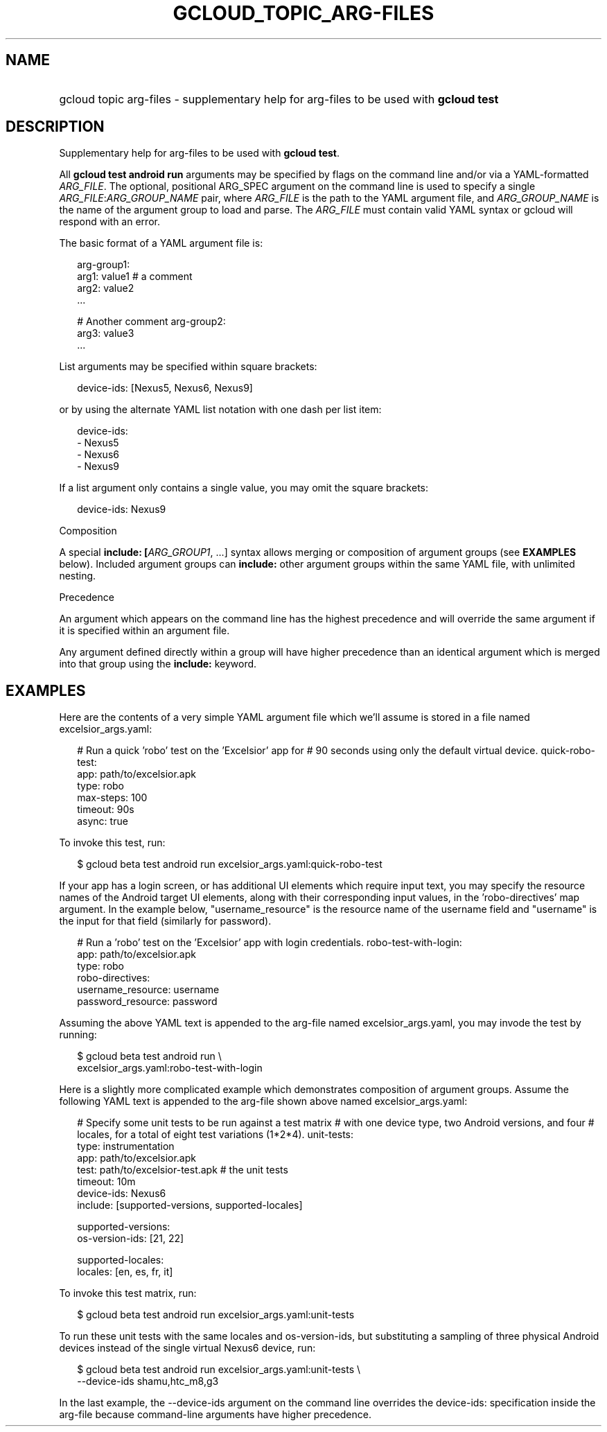 
.TH "GCLOUD_TOPIC_ARG\-FILES" 1



.SH "NAME"
.HP
gcloud topic arg\-files \- supplementary help for arg\-files to be used with \fBgcloud test\fR



.SH "DESCRIPTION"

Supplementary help for arg\-files to be used with \fBgcloud test\fR.

All \fBgcloud test android run\fR arguments may be specified by flags on the
command line and/or via a YAML\-formatted \fIARG_FILE\fR. The optional,
positional ARG_SPEC argument on the command line is used to specify a single
\fIARG_FILE\fR:\fIARG_GROUP_NAME\fR pair, where \fIARG_FILE\fR is the path to
the YAML argument file, and \fIARG_GROUP_NAME\fR is the name of the argument
group to load and parse. The \fIARG_FILE\fR must contain valid YAML syntax or
gcloud will respond with an error.

The basic format of a YAML argument file is:

.RS 2m
arg\-group1:
  arg1: value1  # a comment
  arg2: value2
  ...
.RE

.RS 2m
# Another comment
arg\-group2:
  arg3: value3
  ...
.RE

List arguments may be specified within square brackets:

.RS 2m
device\-ids: [Nexus5, Nexus6, Nexus9]
.RE

or by using the alternate YAML list notation with one dash per list item:

.RS 2m
device\-ids:
  \- Nexus5
  \- Nexus6
  \- Nexus9
.RE

If a list argument only contains a single value, you may omit the square
brackets:

.RS 2m
device\-ids: Nexus9
.RE

Composition

A special \fBinclude: [\fIARG_GROUP1\fR, ...]\fR syntax allows merging or
composition of argument groups (see \fBEXAMPLES\fR below). Included argument
groups can \fBinclude:\fR other argument groups within the same YAML file, with
unlimited nesting.

Precedence

An argument which appears on the command line has the highest precedence and
will override the same argument if it is specified within an argument file.

Any argument defined directly within a group will have higher precedence than an
identical argument which is merged into that group using the \fBinclude:\fR
keyword.



.SH "EXAMPLES"

Here are the contents of a very simple YAML argument file which we'll assume is
stored in a file named excelsior_args.yaml:

.RS 2m
# Run a quick 'robo' test on the 'Excelsior' app for
# 90 seconds using only the default virtual device.
quick\-robo\-test:
  app: path/to/excelsior.apk
  type: robo
  max\-steps: 100
  timeout: 90s
  async: true
.RE

To invoke this test, run:

.RS 2m
$ gcloud beta test android run excelsior_args.yaml:quick\-robo\-test
.RE

If your app has a login screen, or has additional UI elements which require
input text, you may specify the resource names of the Android target UI
elements, along with their corresponding input values, in the 'robo\-directives'
map argument. In the example below, "username_resource" is the resource name of
the username field and "username" is the input for that field (similarly for
password).

.RS 2m
# Run a 'robo' test on the 'Excelsior' app with login credentials.
robo\-test\-with\-login:
  app: path/to/excelsior.apk
  type: robo
  robo\-directives:
    username_resource: username
    password_resource: password
.RE

Assuming the above YAML text is appended to the arg\-file named
excelsior_args.yaml, you may invode the test by running:

.RS 2m
$ gcloud beta test android run \e
    excelsior_args.yaml:robo\-test\-with\-login
.RE

Here is a slightly more complicated example which demonstrates composition of
argument groups. Assume the following YAML text is appended to the arg\-file
shown above named excelsior_args.yaml:

.RS 2m
# Specify some unit tests to be run against a test matrix
# with one device type, two Android versions, and four
# locales, for a total of eight test variations (1*2*4).
unit\-tests:
  type: instrumentation
  app: path/to/excelsior.apk
  test: path/to/excelsior\-test.apk  # the unit tests
  timeout: 10m
  device\-ids: Nexus6
  include: [supported\-versions, supported\-locales]
.RE

.RS 2m
supported\-versions:
  os\-version\-ids: [21, 22]
.RE

.RS 2m
supported\-locales:
  locales: [en, es, fr, it]
.RE

To invoke this test matrix, run:

.RS 2m
$ gcloud beta test android run excelsior_args.yaml:unit\-tests
.RE

To run these unit tests with the same locales and os\-version\-ids, but
substituting a sampling of three physical Android devices instead of the single
virtual Nexus6 device, run:

.RS 2m
$ gcloud beta test android run excelsior_args.yaml:unit\-tests \e
    \-\-device\-ids shamu,htc_m8,g3
.RE

In the last example, the \-\-device\-ids argument on the command line overrides
the device\-ids: specification inside the arg\-file because command\-line
arguments have higher precedence.
